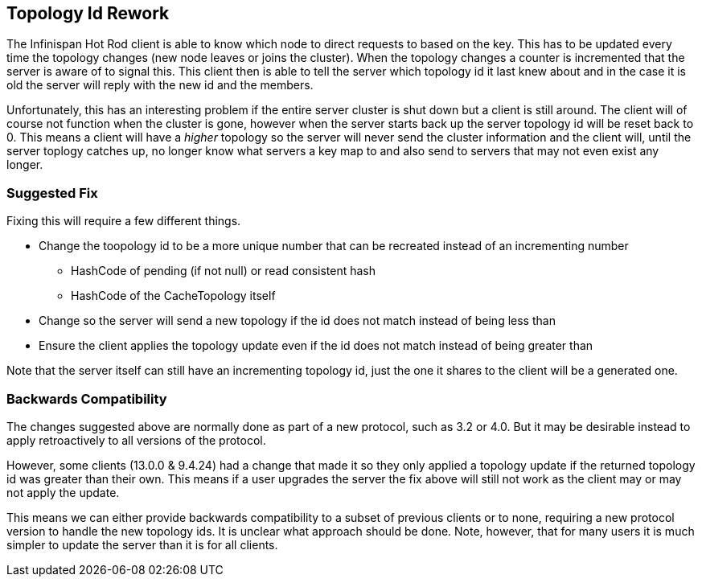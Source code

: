 == Topology Id Rework

The Infinispan Hot Rod client is able to know which node to direct requests to based on the key.
This has to be updated every time the topology changes (new node leaves or joins the cluster).
When the topology changes a counter is incremented that the server is aware of to signal this.
This client then is able to tell the server which topology id it last knew about and in the case it is
old the server will reply with the new id and the members.

Unfortunately, this has an interesting problem if the entire server cluster is shut down but a client
is still around.
The client will of course not function when the cluster is gone, however when the server starts back up
the server topology id will be reset back to 0.
This means a client will have a _higher_ topology so the server will never send the cluster information
and the client will, until the server toplogy catches up, no longer know what servers a key map to and
also send to servers that may not even exist any longer.

=== Suggested Fix

Fixing this will require a few different things.

* Change the toopology id to be a more unique number that can be recreated instead of an incrementing number
** HashCode of pending (if not null) or read consistent hash
** HashCode of the CacheTopology itself
* Change so the server will send a new topology if the id does not match instead of being less than
* Ensure the client applies the topology update even if the id does not match instead of being greater than

Note that the server itself can still have an incrementing topology id, just the one it shares to the client
will be a generated one.

=== Backwards Compatibility

The changes suggested above are normally done as part of a new protocol, such as 3.2 or 4.0.
But it may be desirable instead to apply retroactively to all versions of the protocol.

However, some clients (13.0.0 & 9.4.24) had a change that made it so they only applied a topology update if the returned topology
id was greater than their own.
This means if a user upgrades the server the fix above will still not work as the client may or may not apply
the update.

This means we can either provide backwards compatibility to a subset of previous clients or to none, requiring a
new protocol version to handle the new topology ids.
It is unclear what approach should be done.
Note, however, that for many users it is much simpler to update the server than it is for all clients.
